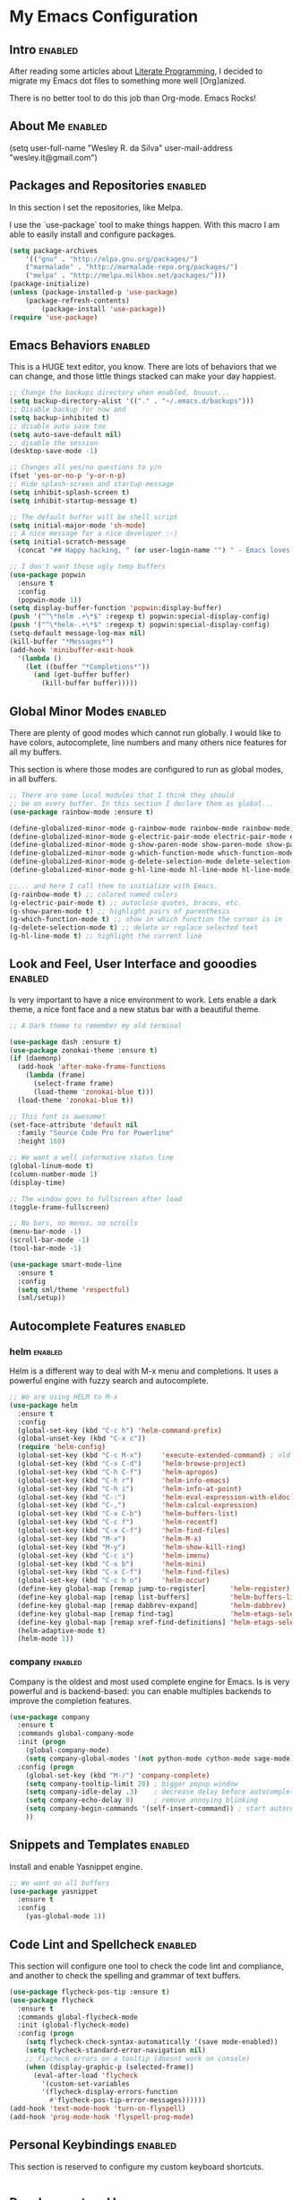 #+TAGS: enabled noexport

* My Emacs Configuration
  
** Intro 							    :enabled:

After reading some articles about [[https://en.wikipedia.org/wiki/Literate_programming][Literate Programming]], 
I decided to migrate my Emacs dot files to something more well [Org]anized.

There is no better tool to do this job than Org-mode. Emacs Rocks!


** About Me							    :enabled:

(setq user-full-name "Wesley R. da Silva"
      user-mail-address "wesley.it@gmail.com")


** Packages and Repositories					    :enabled:

In this section I set the repositories, like Melpa.

I use the `use-package` tool to make things happen. 
With this macro I am able to easily install and configure
packages.

#+begin_src emacs-lisp
(setq package-archives 
	'(("gnu" . "http://elpa.gnu.org/packages/")
	("marmalade" . "http://marmalade-repo.org/packages/")
	("melpa" . "http://melpa.milkbox.net/packages/")))
(package-initialize)
(unless (package-installed-p 'use-package)
	(package-refresh-contents)
        (package-install 'use-package))
(require 'use-package)
#+end_src


** Emacs Behaviors						    :enabled:

This is a HUGE text editor, you know. There are lots of behaviors that we
can change, and those little things stacked can make your day happiest.

#+begin_src emacs-lisp
;; Change the backups directory when enabled, buuuut...
(setq backup-directory-alist '(("." . "~/.emacs.d/backups")))
;; Disable backup for now and
(setq backup-inhibited t)
;; disable auto save too
(setq auto-save-default nil)
;; disable the session
(desktop-save-mode -1)

;; Changes all yes/no questions to y/n
(fset 'yes-or-no-p 'y-or-n-p)
;; Hide splash-screen and startup-message
(setq inhibit-splash-screen t)
(setq inhibit-startup-message t)

;; The default buffer will be shell script
(setq initial-major-mode 'sh-mode)
;; A nice message for a nice developer :-)
(setq initial-scratch-message 
  (concat "## Happy hacking, " (or user-login-name "") " - Emacs loves you! ##\n\n"))

;; I don't want those ugly temp buffers
(use-package popwin
  :ensure t
  :config
  (popwin-mode 1))
(setq display-buffer-function 'popwin:display-buffer)
(push '("^\*helm .+\*$" :regexp t) popwin:special-display-config)
(push '("^\*helm-.+\*$" :regexp t) popwin:special-display-config)
(setq-default message-log-max nil)
(kill-buffer "*Messages*")
(add-hook 'minibuffer-exit-hook
  '(lambda ()
    (let ((buffer "*Completions*"))
      (and (get-buffer buffer)
        (kill-buffer buffer)))))
#+end_src


** Global Minor Modes						    :enabled:

There are plenty of good modes which cannot run globally.
I would like to have colors, autocomplete, line numbers and many
others nice features for all my buffers.

This section is where those modes are configured to run as global
modes, in all buffers.

#+begin_src emacs-lisp
;; There are some local modules that I think they should
;; be on every buffer. In this section I declare them as global...
(use-package rainbow-mode :ensure t)

(define-globalized-minor-mode g-rainbow-mode rainbow-mode rainbow-mode)
(define-globalized-minor-mode g-electric-pair-mode electric-pair-mode electric-pair-mode)
(define-globalized-minor-mode g-show-paren-mode show-paren-mode show-paren-mode)
(define-globalized-minor-mode g-which-function-mode which-function-mode which-function-mode)
(define-globalized-minor-mode g-delete-selection-mode delete-selection-mode delete-selection-mode)
(define-globalized-minor-mode g-hl-line-mode hl-line-mode hl-line-mode)

;;... and here I call them to initialize with Emacs.
(g-rainbow-mode t) ;; colored named colors
(g-electric-pair-mode t) ;; autoclose quotes, braces, etc.
(g-show-paren-mode t) ;; highlight pairs of parenthesis
(g-which-function-mode t) ;; show in which function the cursor is in
(g-delete-selection-mode t) ;; delete or replace selected text
(g-hl-line-mode t) ;; highlight the current line
#+end_src


** Look and Feel, User Interface and gooodies			    :enabled:

Is very important to have a nice environment to work.
Lets enable a dark theme, a nice font face and a new
status bar with a beautiful theme.

#+begin_src emacs-lisp
;; A Dark theme to remember my old terminal

(use-package dash :ensure t)
(use-package zonokai-theme :ensure t)
(if (daemonp)
  (add-hook 'after-make-frame-functions
    (lambda (frame)
      (select-frame frame)
      (load-theme 'zonokai-blue t)))
  (load-theme 'zonokai-blue t))

;; This font is awesome!
(set-face-attribute 'default nil 
  :family "Source Code Pro for Powerline" 
  :height 160)

;; We want a well informative status line
(global-linum-mode t)
(column-number-mode 1)
(display-time)

;; The window goes to fullscreen after load
(toggle-frame-fullscreen)

;; No bars, no menus, no scrolls
(menu-bar-mode -1)
(scroll-bar-mode -1)
(tool-bar-mode -1)

(use-package smart-mode-line
  :ensure t
  :config
  (setq sml/theme 'respectful)
  (sml/setup))
#+end_src


** Autocomplete Features					    :enabled:

*** helm							    :enabled:

Helm is a different way to deal with M-x menu and completions.
It uses a powerful engine with fuzzy search and autocomplete.

#+begin_src emacs-lisp
;; We are using HELM to M-x
(use-package helm
  :ensure t
  :config
  (global-set-key (kbd "C-c h") 'helm-command-prefix)
  (global-unset-key (kbd "C-x c"))
  (require 'helm-config)
  (global-set-key (kbd "C-c M-x")     'execute-extended-command) ; old M-x
  (global-set-key (kbd "C-x C-d")     'helm-browse-project)
  (global-set-key (kbd "C-h C-f")     'helm-apropos)
  (global-set-key (kbd "C-h r")       'helm-info-emacs)
  (global-set-key (kbd "C-h i")       'helm-info-at-point)
  (global-set-key (kbd "C-:")         'helm-eval-expression-with-eldoc)
  (global-set-key (kbd "C-,")         'helm-calcul-expression)
  (global-set-key (kbd "C-x C-b")     'helm-buffers-list)
  (global-set-key (kbd "C-c f")       'helm-recentf)
  (global-set-key (kbd "C-x C-f")     'helm-find-files)
  (global-set-key (kbd "M-x")         'helm-M-x)
  (global-set-key (kbd "M-y")         'helm-show-kill-ring)
  (global-set-key (kbd "C-c i")       'helm-imenu)
  (global-set-key (kbd "C-x b")       'helm-mini)
  (global-set-key (kbd "C-x C-f")     'helm-find-files)
  (global-set-key (kbd "C-c h o")     'helm-occur)
  (define-key global-map [remap jump-to-register]      'helm-register)
  (define-key global-map [remap list-buffers]          'helm-buffers-list)
  (define-key global-map [remap dabbrev-expand]        'helm-dabbrev)
  (define-key global-map [remap find-tag]              'helm-etags-select)
  (define-key global-map [remap xref-find-definitions] 'helm-etags-select)
  (helm-adaptive-mode t)
  (helm-mode 1))
#+end_src


*** auto-complete						   :noexport:

Auto-complete is one of the most importants completion engines for Emacs.
It is newer than Company and have some nice features to Python and Ruby.

#+begin_src emacs-lisp
;; Default Autocomplete config
;;(use-package auto-complete
;;:ensure t)
;;(ac-config-default)
;;(ac-config-default)
;;(ac-flyspell-workaround)

;;(global-auto-complete-mode t)
;;(setq ac-auto-show-menu t)
;;(setq ac-dwim t)
;;(setq ac-use-menu-map t)
;;(setq ac-quick-help-delay 1)
;;(setq ac-quick-help-height 60)
;;(setq ac-disable-inline t)
;;(setq ac-show-menu-immediately-on-auto-complete t)
;;(setq ac-auto-start 2)
;;(setq ac-candidate-menu-min 0)

;;(set-default 'ac-sources
;;  '(ac-source-dictionary
;;  ac-source-words-in-buffer
;;  ac-source-words-in-same-mode-buffers
;;  ac-source-semantic
;;  ac-source-yasnippet))

;;(dolist (mode '(magit-log-edit-mode log-edit-mode org-mode text-mode haml-mode python-mode
;;                sass-mode yaml-mode csv-mode espresso-mode haskell-mode dockerfile-mode
;;                html-mode nxml-mode sh-mode smarty-mode clojure-mode ansible-mode
;;                lisp-mode textile-mode markdown-mode tuareg-mode css-mode))
;;  (add-to-list 'ac-modes mode))
#+end_src


*** company							    :enabled:

Company is the oldest and most used complete engine for Emacs.
Is is very powerful and is backend-based: you can enable multiples
backends to improve the completion features.

#+begin_src emacs-lisp
(use-package company
  :ensure t
  :commands global-company-mode
  :init (progn
    (global-company-mode)
    (setq company-global-modes '(not python-mode cython-mode sage-mode)))
  :config (progn
    (global-set-key (kbd "M-/") 'company-complete)
    (setq company-tooltip-limit 20) ; bigger popup window
    (setq company-idle-delay .3)    ; decrease delay before autocompletion popup shows
    (setq company-echo-delay 0)     ; remove annoying blinking
    (setq company-begin-commands '(self-insert-command)) ; start autocompletion only after typing
    ))
#+end_src
    

** Snippets and Templates					    :enabled:

Install and enable Yasnippet engine.

#+begin_src emacs-lisp
;; We want on all buffers
(use-package yasnippet 
  :ensure t
  :config
    (yas-global-mode 1))
#+end_src
   

** Code Lint and Spellcheck					    :enabled:

This section will configure one tool to check the code lint and compliance,
and another to check the spelling and grammar of text buffers.

#+begin_src emacs-lisp
(use-package flycheck-pos-tip :ensure t)
(use-package flycheck
  :ensure t
  :commands global-flycheck-mode
  :init (global-flycheck-mode)
  :config (progn
    (setq flycheck-check-syntax-automatically '(save mode-enabled))
    (setq flycheck-standard-error-navigation nil)
    ;; flycheck errors on a tooltip (doesnt work on console)
    (when (display-graphic-p (selected-frame))
      (eval-after-load 'flycheck
        '(custom-set-variables
        '(flycheck-display-errors-function 
          #'flycheck-pos-tip-error-messages))))))
(add-hook 'text-mode-hook 'turn-on-flyspell)
(add-hook 'prog-mode-hook 'flyspell-prog-mode)
#+end_src


** Personal Keybindings						    :enabled:

This section is reserved to configure my custom keyboard shortcuts.

#+begin_src emacs-lisp
#+end_src



** Development and Languages					    :enabled:

Here most of the magic happens.
There are packages, configurations and adjustments for 
individual languages set here.

*** ruby-mode

#+BEGIN_SRC emacs-lisp
(use-package ruby-mode
  :commands ruby-mode
  :mode (("Gemfile\\'" . ruby-mode)
         ("Kirkfile\\'" . ruby-mode)
         ("Rakefile\\'" . ruby-mode)
         ("Vagrantfile\\'" . ruby-mode)
         ("\\.builder\\'" . ruby-mode)
         ("\\.gemspec\\'" . ruby-mode)
         ("\\.irbrc\\'" . ruby-mode)
         ("\\.pryrc\\'" . ruby-mode)
         ("\\.rake\\'" . ruby-mode)
         ("\\.rjs\\'" . ruby-mode)
         ("\\.ru\\'" . ruby-mode)
         ("\\.rxml\\'" . ruby-mode))
  :init
  (setq ruby-use-encoding-map nil)
  :config
    (use-package rvm
      :init (rvm-use-default)
      :config (setq rvm-verbose nil))
    (use-package inf-ruby 
      :ensure t
      :config (add-hook 'ruby-mode-hook 'inf-ruby-minor-mode))
    (use-package ruby-hash-syntax :ensure t)
    (add-hook 'ruby-mode-hook 'subword-mode)
    (use-package robe
      :ensure t 
      :defer t
      :init (progn
        (require 'company)
        (add-to-list 'company-backends 'company-robe))
          :config (progn 
            (add-hook 'ruby-mode-hook 'robe-mode)))
    (use-package bundler :ensure t)
    (use-package rubocop
      :ensure t
      :diminish rubocop-mode
      :config (add-hook 'ruby-mode-hook 'rubocop-mode))
    ;; Stupidly the non-bundled ruby-mode isn't a derived mode of
    ;; prog-mode: we run the latter's hooks anyway in that case.
    (add-hook 'ruby-mode-hook
      (lambda ()
         (setq company-backends '(company-robe))
         (push 'company-inf-ruby company-backends)
        (unless (derived-mode-p 'prog-mode)
          (run-hooks 'prog-mode-hook)))))
#+END_SRC
*** org-mode
ox-reveal ox-impress-js org-jekyll org-magit org-present
#+BEGIN_SRC emacs-lisp
(use-package ox-reveal 
:ensure t)
(use-package ox-impress-js 
:ensure t)
(use-package org-jekyll
:ensure t)
(use-package org-magit 
:ensure t)
(use-package org-present 
:ensure t)

#+END_SRC
*** dockerfile-mode
docker 
#+BEGIN_SRC emacs-lisp
(use-package dockerfile-mode
:ensure t)
(use-package docker
:ensure t)
#+END_SRC
*** elixir-mode 
elixir-mix alchemist elixir-yasnippets
#+BEGIN_SRC emacs-lisp
(use-package elixir-mode 
:ensure t)
(use-package elixir-mix 
:ensure t)
(use-package elixir-yasnippets 
:ensure t)
(use-package alchemist
:ensure t)
#+END_SRC
*** yaml-mode
#+BEGIN_SRC emacs-lisp
(use-package yaml-mode 
:ensure t)
#+END_SRC
*** markdown-mode
#+BEGIN_SRC emacs-lisp
(use-package markdown-mode
:ensure t)
#+END_SRC
*** gherkin-mode
feature-mode 
#+BEGIN_SRC emacs-lisp
(use-package gherkin-mode
:ensure t)
(use-package feature-mode
:ensure t
:mode ("\\.feature$" . feature-mode))
#+END_SRC
*** web-mode
#+BEGIN_SRC emacs-lisp
(use-package web-mode
:ensure t)
#+END_SRC
*** ansible
ansible-doc
#+BEGIN_SRC emacs-lisp
(use-package ansible
:ensure t)
(use-package ansible-doc
:ensure t)
#+END_SRC
*** magit
#+BEGIN_SRC emacs-lisp
(use-package magit 
:ensure t)
#+END_SRC
*** lorem-ipsum
#+BEGIN_SRC emacs-lisp
(use-package lorem-ipsum
:ensure t)
#+END_SRC
*** javascript
json-mode js2-mode js3-mode jquery-doc 
#+BEGIN_SRC emacs-lisp
(use-package json-mode
:ensure t)
#+END_SRC
*** jekyll-modes
hyde
#+BEGIN_SRC emacs-lisp
(use-package jekyll-modes 
:ensure t)
#+END_SRC
*** haml-mode
#+BEGIN_SRC emacs-lisp
(use-package haml-mode 
:ensure t)
#+END_SRC
*** eruby-mode
#+BEGIN_SRC emacs-lisp
;;(use-package eruby-mode
;;:ensure t)
#+END_SRC
*** erlang
#+BEGIN_SRC emacs-lisp
(use-package erlang
:ensure t)
#+END_SRC
*** csv-mode
csv-nav
#+BEGIN_SRC emacs-lisp
(use-package csv-mode
:ensure t)
(use-package csv-nav 
:ensure t)
#+END_SRC
*** puppet-mode 
puppetfile-mode 
#+BEGIN_SRC emacs-lisp
(use-package puppet-mode 
:ensure t)
(use-package puppetfile-mode
:ensure t)
#+END_SRC
